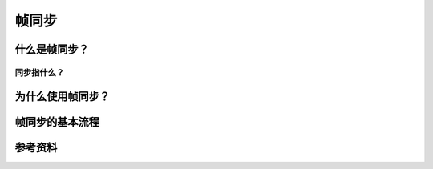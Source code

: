 帧同步
******

.. author:: default
.. categories:: none
.. tags:: 游戏开发, network
.. comments::

什么是帧同步？
============
同步指什么？
------------

为什么使用帧同步？
===================


帧同步的基本流程
==============


参考资料
=======
